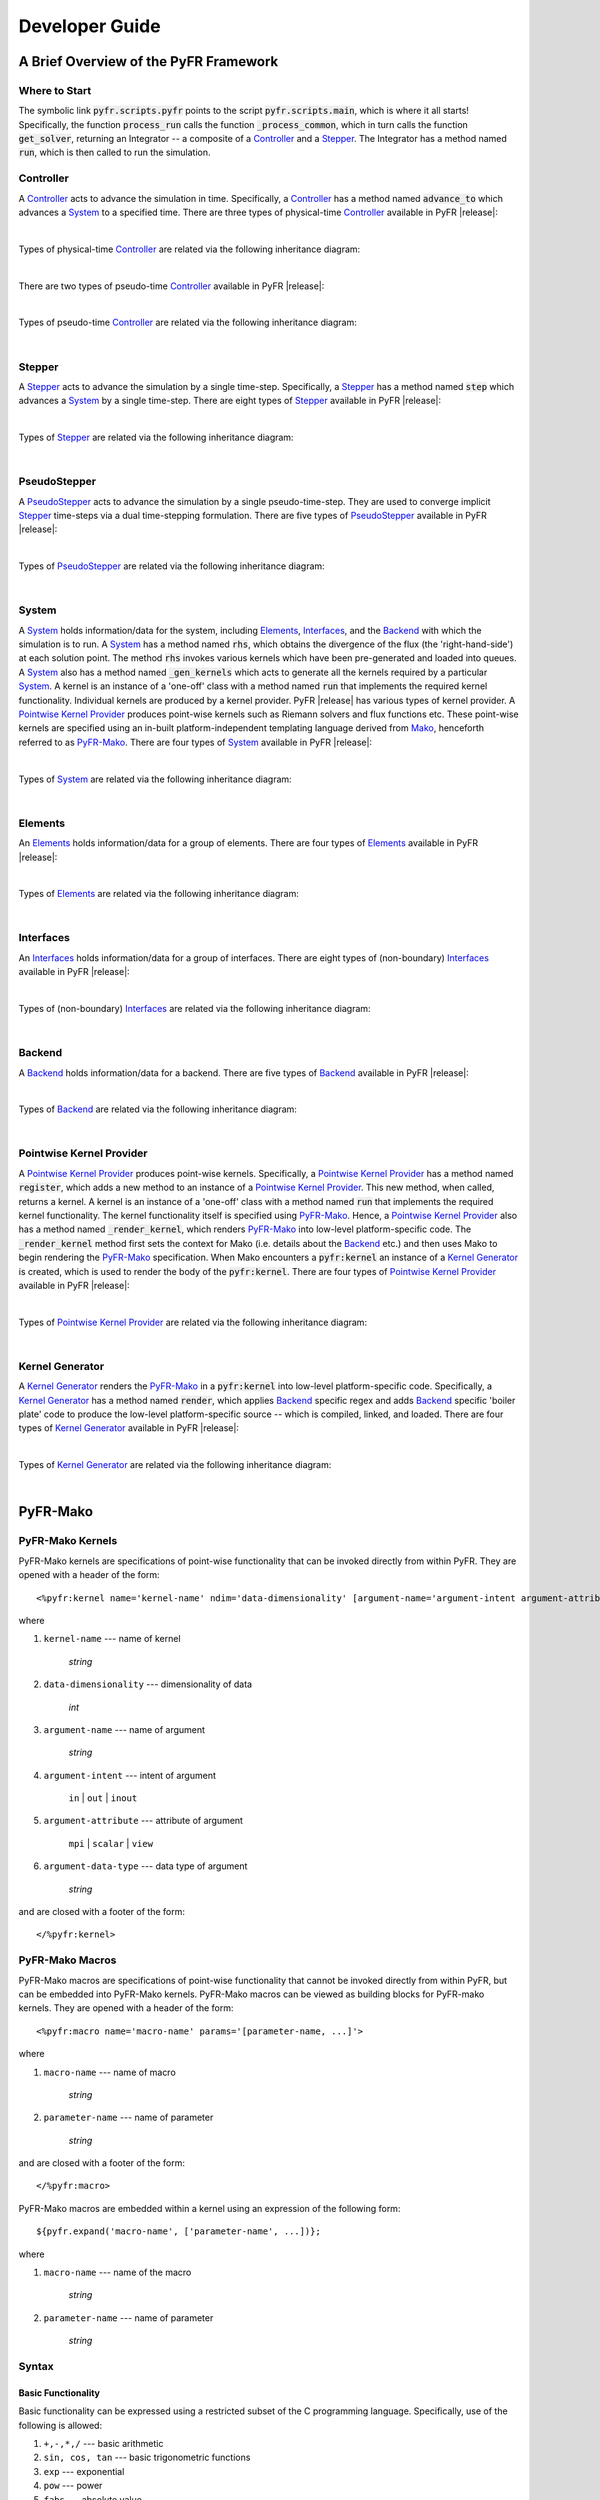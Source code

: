.. highlight:: Python

***************
Developer Guide
***************

======================================
A Brief Overview of the PyFR Framework
======================================

Where to Start
--------------

The symbolic link :code:`pyfr.scripts.pyfr` points to the script
:code:`pyfr.scripts.main`, which is where it all starts! Specifically,
the function :code:`process_run` calls the function
:code:`_process_common`, which in turn calls the function
:code:`get_solver`, returning an Integrator -- a composite of a
`Controller`_ and a `Stepper`_. The Integrator has a method named
:code:`run`, which is then called to run the simulation.

Controller
----------

A `Controller`_ acts to advance the simulation in time. Specifically, a
`Controller`_ has a method named :code:`advance_to` which advances a
`System`_ to a specified time. There are three types of physical-time
`Controller`_ available in PyFR |release|:

.. toggle-header::
    :header: *StdNoneController* **Click to show**

    .. autoclass:: pyfr.integrators.std.controllers.StdNoneController
        :members:
        :undoc-members:
        :inherited-members:
        :private-members:

.. toggle-header::
    :header: *StdPIController* **Click to show**

    .. autoclass:: pyfr.integrators.std.controllers.StdPIController
        :members:
        :undoc-members:
        :inherited-members:
        :private-members:

.. toggle-header::
    :header: *DualNoneController* **Click to show**

    .. autoclass:: pyfr.integrators.dual.phys.controllers.DualNoneController
        :members:
        :undoc-members:
        :inherited-members:
        :private-members:

|

Types of physical-time `Controller`_ are related via the following
inheritance diagram:

.. inheritance-diagram:: pyfr.integrators.std.controllers
                         pyfr.integrators.dual.phys.controllers
    :parts: 1

|

There are two types of pseudo-time `Controller`_ available in PyFR |release|:

.. toggle-header::
    :header: *DualNonePseudoController* **Click to show**

    .. autoclass:: pyfr.integrators.dual.pseudo.pseudocontrollers.DualNonePseudoController
        :members:
        :undoc-members:
        :inherited-members:
        :private-members:

.. toggle-header::
    :header: *DualPIPseudoController* **Click to show**

    .. autoclass:: pyfr.integrators.dual.pseudo.pseudocontrollers.DualPIPseudoController
        :members:
        :undoc-members:
        :inherited-members:
        :private-members:

|

Types of pseudo-time `Controller`_ are related via the following
inheritance diagram:

.. inheritance-diagram:: pyfr.integrators.dual.pseudo.pseudocontrollers
    :parts: 1

|

Stepper
-------

A `Stepper`_ acts to advance the simulation by a single time-step.
Specifically, a `Stepper`_ has a method named :code:`step` which
advances a `System`_ by a single time-step. There are eight types of
`Stepper`_ available in PyFR |release|:


.. toggle-header::
    :header: *StdEulerStepper* **Click to show**

    .. autoclass:: pyfr.integrators.std.steppers.StdEulerStepper
        :members:
        :undoc-members:
        :inherited-members:
        :private-members:

.. toggle-header::
    :header: *StdRK4Stepper* **Click to show**

    .. autoclass:: pyfr.integrators.std.steppers.StdRK4Stepper
        :members:
        :undoc-members:
        :inherited-members:
        :private-members:

.. toggle-header::
    :header: *StdRK34Stepper* **Click to show**

    .. autoclass:: pyfr.integrators.std.steppers.StdRK34Stepper
        :members:
        :undoc-members:
        :inherited-members:
        :private-members:

.. toggle-header::
    :header: *StdRK45Stepper* **Click to show**

    .. autoclass:: pyfr.integrators.std.steppers.StdRK45Stepper
        :members:
        :undoc-members:
        :inherited-members:
        :private-members:

.. toggle-header::
    :header: *StdTVDRK3Stepper* **Click to show**

    .. autoclass:: pyfr.integrators.std.steppers.StdTVDRK3Stepper
        :members:
        :undoc-members:
        :inherited-members:
        :private-members:

.. toggle-header::
    :header: *DualBackwardEulerStepper* **Click to show**

    .. autoclass:: pyfr.integrators.dual.phys.steppers.DualBackwardEulerStepper
        :members:
        :undoc-members:
        :inherited-members:
        :private-members:

.. toggle-header::
    :header: *SDIRK33Stepper* **Click to show**

    .. autoclass:: pyfr.integrators.dual.phys.steppers.SDIRK33Stepper
        :members:
        :undoc-members:
        :inherited-members:
        :private-members:

.. toggle-header::
    :header: *SDIRK43Stepper* **Click to show**

    .. autoclass:: pyfr.integrators.dual.phys.steppers.SDIRK43Stepper
        :members:
        :undoc-members:
        :inherited-members:
        :private-members:

|

Types of `Stepper`_ are related via the following inheritance diagram:

.. inheritance-diagram:: pyfr.integrators.std.steppers
                         pyfr.integrators.dual.phys.steppers
    :parts: 1

|

PseudoStepper
-------------

A `PseudoStepper`_ acts to advance the simulation by a single pseudo-time-step.
They are used to converge implicit `Stepper`_ time-steps via a dual
time-stepping formulation. There are five types of `PseudoStepper`_ available
in PyFR |release|:

.. toggle-header::
    :header: *DualRK4PseudoStepper* **Click to show**

    .. autoclass:: pyfr.integrators.dual.pseudo.pseudosteppers.DualRK4PseudoStepper
        :members:
        :undoc-members:
        :inherited-members:
        :private-members:

.. toggle-header::
    :header: *DualTVDRK3PseudoStepper* **Click to show**

    .. autoclass:: pyfr.integrators.dual.pseudo.pseudosteppers.DualTVDRK3PseudoStepper
        :members:
        :undoc-members:
        :inherited-members:
        :private-members:

.. toggle-header::
    :header: *DualEulerPseudoStepper* **Click to show**

    .. autoclass:: pyfr.integrators.dual.pseudo.pseudosteppers.DualEulerPseudoStepper
        :members:
        :undoc-members:
        :inherited-members:
        :private-members:

.. toggle-header::
    :header: *DualRK34PseudoStepper* **Click to show**

    .. autoclass:: pyfr.integrators.dual.pseudo.pseudosteppers.DualRK34PseudoStepper
        :members:
        :undoc-members:
        :inherited-members:
        :private-members:

.. toggle-header::
    :header: *DualRK45PseudoStepper* **Click to show**

    .. autoclass:: pyfr.integrators.dual.pseudo.pseudosteppers.DualRK45PseudoStepper
        :members:
        :undoc-members:
        :inherited-members:
        :private-members:

|

Types of `PseudoStepper`_ are related via the following inheritance
diagram:

.. inheritance-diagram:: pyfr.integrators.dual.pseudo.pseudosteppers
    :top-classes: pyfr.integrators.dual.pseudo.base.BaseDualPseudoIntegrator
    :parts: 1

|

System
------

A `System`_ holds information/data for the system, including
`Elements`_, `Interfaces`_, and the `Backend`_ with which the
simulation is to run. A `System`_ has a method named :code:`rhs`, which
obtains the divergence of the flux (the 'right-hand-side') at each
solution point. The method :code:`rhs` invokes various kernels which
have been pre-generated and loaded into queues. A `System`_ also has a
method named :code:`_gen_kernels` which acts to generate all the
kernels required by a particular `System`_. A kernel is an instance of
a 'one-off' class with a method named :code:`run` that implements the
required kernel functionality. Individual kernels are produced by a
kernel provider. PyFR |release| has various types of kernel provider. A
`Pointwise Kernel Provider`_ produces point-wise kernels such as
Riemann solvers and flux functions etc. These point-wise kernels are
specified using an in-built platform-independent templating language
derived from `Mako <http://www.makotemplates.org/>`_, henceforth
referred to as `PyFR-Mako`_. There are four types of `System`_ available
in PyFR |release|:

.. toggle-header::
    :header: *ACEulerSystem* **Click to show**

    .. autoclass:: pyfr.solvers.aceuler.system.ACEulerSystem
        :members:
        :undoc-members:
        :inherited-members:
        :private-members:

.. toggle-header::
    :header: *ACNavierStokesSystem* **Click to show**

    .. autoclass:: pyfr.solvers.acnavstokes.system.ACNavierStokesSystem
        :members:
        :undoc-members:
        :inherited-members:
        :private-members:

.. toggle-header::
    :header: *EulerSystem* **Click to show**

    .. autoclass:: pyfr.solvers.euler.system.EulerSystem
        :members:
        :undoc-members:
        :inherited-members:
        :private-members:

.. toggle-header::
    :header: *NavierStokesSystem* **Click to show**

    .. autoclass:: pyfr.solvers.navstokes.system.NavierStokesSystem
        :members:
        :undoc-members:
        :inherited-members:
        :private-members:

|

Types of `System`_ are related via the following inheritance diagram:

.. inheritance-diagram:: pyfr.solvers.navstokes.system
                         pyfr.solvers.euler.system
                         pyfr.solvers.acnavstokes.system
                         pyfr.solvers.aceuler.system
    :top-classes: pyfr.solvers.base.system.BaseSystem
    :parts: 1

|

Elements
--------

An `Elements`_ holds information/data for a group of elements. There are
four types of `Elements`_ available in PyFR |release|:

.. toggle-header::
    :header: *ACEulerElements* **Click to show**

    .. autoclass:: pyfr.solvers.aceuler.elements.ACEulerElements
        :members:
        :undoc-members:
        :inherited-members:
        :private-members:

.. toggle-header::
    :header: *ACNavierStokesElements* **Click to show**

    .. autoclass:: pyfr.solvers.acnavstokes.elements.ACNavierStokesElements
        :members:
        :undoc-members:
        :inherited-members:
        :private-members:

.. toggle-header::
    :header: *EulerElements* **Click to show**

    .. autoclass:: pyfr.solvers.euler.elements.EulerElements
        :members:
        :undoc-members:
        :inherited-members:
        :private-members:

.. toggle-header::
    :header: *NavierStokesElements* **Click to show**

    .. autoclass:: pyfr.solvers.navstokes.elements.NavierStokesElements
        :members:
        :undoc-members:
        :inherited-members:
        :private-members:

|

Types of `Elements`_ are related via the following inheritance diagram:

.. inheritance-diagram:: pyfr.solvers.navstokes.elements
                         pyfr.solvers.euler.elements
                         pyfr.solvers.acnavstokes.elements
                         pyfr.solvers.aceuler.elements
    :top-classes: pyfr.solvers.base.elements.BaseElements
    :parts: 1

|

Interfaces
----------

An `Interfaces`_ holds information/data for a group of interfaces. There
are eight types of (non-boundary) `Interfaces`_ available in PyFR
|release|:

.. toggle-header::
    :header: *ACEulerIntInters* **Click to show**

    .. autoclass:: pyfr.solvers.aceuler.inters.ACEulerIntInters
        :members:
        :undoc-members:
        :inherited-members:
        :private-members:

.. toggle-header::
    :header: *ACEulerMPIInters* **Click to show**

    .. autoclass:: pyfr.solvers.aceuler.inters.ACEulerMPIInters
        :members:
        :undoc-members:
        :inherited-members:
        :private-members:

.. toggle-header::
    :header: *ACNavierStokesIntInters* **Click to show**

    .. autoclass:: pyfr.solvers.acnavstokes.inters.ACNavierStokesIntInters
        :members:
        :undoc-members:
        :inherited-members:
        :private-members:

.. toggle-header::
    :header: *ACNavierStokesMPIInters* **Click to show**

    .. autoclass:: pyfr.solvers.acnavstokes.inters.ACNavierStokesMPIInters
        :members:
        :undoc-members:
        :inherited-members:
        :private-members:

.. toggle-header::
    :header: *EulerIntInters* **Click to show**

    .. autoclass:: pyfr.solvers.euler.inters.EulerIntInters
        :members:
        :undoc-members:
        :inherited-members:
        :private-members:

.. toggle-header::
    :header: *EulerMPIInters* **Click to show**

    .. autoclass:: pyfr.solvers.euler.inters.EulerMPIInters
        :members:
        :undoc-members:
        :inherited-members:
        :private-members:

.. toggle-header::
    :header: *NavierStokesIntInters* **Click to show**

    .. autoclass:: pyfr.solvers.navstokes.inters.NavierStokesIntInters
        :members:
        :undoc-members:
        :inherited-members:
        :private-members:

.. toggle-header::
    :header: *NavierStokesMPIInters* **Click to show**

    .. autoclass:: pyfr.solvers.navstokes.inters.NavierStokesMPIInters
        :members:
        :undoc-members:
        :inherited-members:
        :private-members:

|

Types of (non-boundary) `Interfaces`_ are related via the following
inheritance diagram:

.. inheritance-diagram:: pyfr.solvers.navstokes.inters.NavierStokesMPIInters
                         pyfr.solvers.navstokes.inters.NavierStokesIntInters
                         pyfr.solvers.euler.inters.EulerMPIInters
                         pyfr.solvers.euler.inters.EulerIntInters
                         pyfr.solvers.acnavstokes.inters.ACNavierStokesMPIInters
                         pyfr.solvers.acnavstokes.inters.ACNavierStokesIntInters
                         pyfr.solvers.aceuler.inters.ACEulerMPIInters
                         pyfr.solvers.aceuler.inters.ACEulerIntInters
    :top-classes: pyfr.solvers.base.inters.BaseInters
    :parts: 1

|

Backend
-------

A `Backend`_ holds information/data for a backend. There are five types
of `Backend`_ available in PyFR |release|:

.. toggle-header::
    :header: *CUDABackend* **Click to show**

    .. autoclass:: pyfr.backends.cuda.base.CUDABackend
        :members:
        :undoc-members:
        :inherited-members:
        :private-members:

.. toggle-header::
    :header: *HIPBackend* **Click to show**

    .. autoclass:: pyfr.backends.hip.base.HIPBackend
        :members:
        :undoc-members:
        :inherited-members:
        :private-members:

.. toggle-header::
    :header: *OpenCLBackend* **Click to show**

    .. autoclass:: pyfr.backends.opencl.base.OpenCLBackend
        :members:
        :undoc-members:
        :inherited-members:
        :private-members:

.. toggle-header::
    :header: *OpenMPBackend* **Click to show**

    .. autoclass:: pyfr.backends.openmp.base.OpenMPBackend
        :members:
        :undoc-members:
        :inherited-members:
        :private-members:

.. toggle-header::
    :header: *MetalBackend* **Click to show**

    .. autoclass:: pyfr.backends.metal.base.MetalBackend
        :members:
        :undoc-members:
        :inherited-members:
        :private-members:

|

Types of `Backend`_ are related via the following inheritance diagram:


.. inheritance-diagram:: pyfr.backends.cuda.base
                         pyfr.backends.hip.base
                         pyfr.backends.opencl.base
                         pyfr.backends.openmp.base
                         pyfr.backends.metal.base
    :top-classes: pyfr.backends.base.base.BaseBackend
    :parts: 1

|

Pointwise Kernel Provider
-------------------------

A `Pointwise Kernel Provider`_ produces point-wise kernels.
Specifically, a `Pointwise Kernel Provider`_ has a method named
:code:`register`, which adds a new method to an instance of a
`Pointwise Kernel Provider`_. This new method, when called, returns a
kernel. A kernel is an instance of a 'one-off' class with a method
named :code:`run` that implements the required kernel functionality.
The kernel functionality itself is specified using `PyFR-Mako`_. Hence,
a `Pointwise Kernel Provider`_ also has a method named
:code:`_render_kernel`, which renders `PyFR-Mako`_ into low-level
platform-specific code. The :code:`_render_kernel` method first sets
the context for Mako (i.e. details about the `Backend`_ etc.) and then
uses Mako to begin rendering the `PyFR-Mako`_ specification. When Mako
encounters a :code:`pyfr:kernel` an instance of a `Kernel Generator`_
is created, which is used to render the body of the
:code:`pyfr:kernel`. There are four types of `Pointwise Kernel
Provider`_ available in PyFR |release|:

.. toggle-header::
    :header: *CUDAPointwiseKernelProvider* **Click to show**

    .. autoclass:: pyfr.backends.cuda.provider.CUDAPointwiseKernelProvider
        :members:
        :undoc-members:
        :inherited-members:
        :private-members:

.. toggle-header::
    :header: *HIPPointwiseKernelProvider* **Click to show**

    .. autoclass:: pyfr.backends.hip.provider.HIPPointwiseKernelProvider
        :members:
        :undoc-members:
        :inherited-members:
        :private-members:

.. toggle-header::
    :header: *OpenCLPointwiseKernelProvider* **Click to show**

    .. autoclass:: pyfr.backends.opencl.provider.OpenCLPointwiseKernelProvider
        :members:
        :undoc-members:
        :inherited-members:
        :private-members:

.. toggle-header::
    :header: *OpenMPPointwiseKernelProvider* **Click to show**

    .. autoclass:: pyfr.backends.openmp.provider.OpenMPPointwiseKernelProvider
        :members:
        :undoc-members:
        :inherited-members:
        :private-members:

.. toggle-header::
    :header: *MetalPointwiseKernelProvider* **Click to show**

    .. autoclass:: pyfr.backends.metal.provider.MetalPointwiseKernelProvider
        :members:
        :undoc-members:
        :inherited-members:
        :private-members:

|

Types of `Pointwise Kernel Provider`_ are related via the following
inheritance diagram:

.. inheritance-diagram:: pyfr.backends.openmp.provider
                         pyfr.backends.cuda.provider
                         pyfr.backends.hip.provider
                         pyfr.backends.opencl.provider
                         pyfr.backends.metal.provider
                         pyfr.backends.base.kernels.BasePointwiseKernelProvider
    :top-classes: pyfr.backends.base.kernels.BaseKernelProvider
    :parts: 1

|

Kernel Generator
----------------

A `Kernel Generator`_ renders the `PyFR-Mako`_ in a :code:`pyfr:kernel`
into low-level platform-specific code. Specifically, a `Kernel
Generator`_ has a method named :code:`render`, which applies `Backend`_
specific regex and adds `Backend`_ specific 'boiler plate' code to
produce the low-level platform-specific source -- which is compiled,
linked, and loaded. There are four types of `Kernel Generator`_
available in PyFR |release|:

.. toggle-header::
    :header: *CUDAKernelGenerator* **Click to show**

    .. autoclass:: pyfr.backends.cuda.generator.CUDAKernelGenerator
        :members:
        :undoc-members:
        :inherited-members:
        :private-members:

.. toggle-header::
    :header: *HIPKernelGenerator* **Click to show**

    .. autoclass:: pyfr.backends.hip.generator.HIPKernelGenerator
        :members:
        :undoc-members:
        :inherited-members:
        :private-members:

.. toggle-header::
    :header: *OpenCLKernelGenerator* **Click to show**

    .. autoclass:: pyfr.backends.opencl.generator.OpenCLKernelGenerator
        :members:
        :undoc-members:
        :inherited-members:
        :private-members:

.. toggle-header::
    :header: *OpenMPKernelGenerator* **Click to show**

    .. autoclass:: pyfr.backends.openmp.generator.OpenMPKernelGenerator
        :members:
        :undoc-members:
        :inherited-members:
        :private-members:

.. toggle-header::
    :header: *MetalKernelGenerator* **Click to show**

    .. autoclass:: pyfr.backends.metal.generator.MetalKernelGenerator
        :members:
        :undoc-members:
        :inherited-members:
        :private-members:

|

Types of `Kernel Generator`_ are related via the following inheritance diagram:

.. inheritance-diagram:: pyfr.backends.cuda.generator.CUDAKernelGenerator
                         pyfr.backends.opencl.generator.OpenCLKernelGenerator
                         pyfr.backends.openmp.generator.OpenMPKernelGenerator
                         pyfr.backends.hip.generator.HIPKernelGenerator
                         pyfr.backends.metal.generator.MetalKernelGenerator
    :top-classes: pyfr.backends.base.generator.BaseKernelGenerator
    :parts: 1

|

=========
PyFR-Mako
=========

.. highlight:: none

PyFR-Mako Kernels
-----------------

PyFR-Mako kernels are specifications of point-wise functionality that
can be invoked directly from within PyFR. They are opened with a header
of the form::

    <%pyfr:kernel name='kernel-name' ndim='data-dimensionality' [argument-name='argument-intent argument-attribute argument-data-type' ...]>

where

1. ``kernel-name`` --- name of kernel

    *string*

2. ``data-dimensionality`` --- dimensionality of data

    *int*

3. ``argument-name`` --- name of argument

    *string*

4. ``argument-intent`` --- intent of argument

    ``in`` | ``out`` | ``inout``

5. ``argument-attribute`` --- attribute of argument

    ``mpi`` | ``scalar`` | ``view``

6. ``argument-data-type`` --- data type of argument

    *string*

and are closed with a footer of the form::

     </%pyfr:kernel>

PyFR-Mako Macros
----------------

PyFR-Mako macros are specifications of point-wise functionality that
cannot be invoked directly from within PyFR, but can be embedded into
PyFR-Mako kernels. PyFR-Mako macros can be viewed as building blocks
for PyFR-mako kernels. They are opened with a header of the form::

    <%pyfr:macro name='macro-name' params='[parameter-name, ...]'>

where

1. ``macro-name`` --- name of macro

    *string*

2. ``parameter-name`` --- name of parameter

    *string*

and are closed with a footer of the form::

    </%pyfr:macro>

PyFR-Mako macros are embedded within a kernel using an expression of
the following form::

        ${pyfr.expand('macro-name', ['parameter-name', ...])};

where

1. ``macro-name`` --- name of the macro

    *string*

2. ``parameter-name`` --- name of parameter

    *string*

Syntax
------

Basic Functionality
^^^^^^^^^^^^^^^^^^^

Basic functionality can be expressed using a restricted subset of the C
programming language. Specifically, use of the following is allowed:

1. ``+,-,*,/`` --- basic arithmetic

2. ``sin, cos, tan`` --- basic trigonometric functions

3. ``exp`` --- exponential

4. ``pow`` --- power

5. ``fabs`` --- absolute value

6. ``output = ( condition ? satisfied : unsatisfied )`` --- ternary if

7. ``min`` --- minimum

8. ``max`` --- maximum

However, conditional if statements, as well as for/while loops, are
not allowed.

Expression Substitution
^^^^^^^^^^^^^^^^^^^^^^^

Mako expression substitution can be used to facilitate PyFR-Mako kernel
specification. A Python expression :code:`expression` prescribed thus
:code:`${expression}` is substituted for the result when the PyFR-Mako
kernel specification is interpreted at runtime.

Example::

        E = s[${ndims - 1}]

Conditionals
^^^^^^^^^^^^

Mako conditionals can be used to facilitate PyFR-Mako kernel
specification. Conditionals are opened with :code:`% if condition:` and
closed with :code:`% endif`. Note that such conditionals are evaluated
when the PyFR-Mako kernel specification is interpreted at runtime, they
are not embedded into the low-level kernel.

Example::

        % if ndims == 2:
            fout[0][1] += t_xx;     fout[1][1] += t_xy;
            fout[0][2] += t_xy;     fout[1][2] += t_yy;
            fout[0][3] += u*t_xx + v*t_xy + ${-c['mu']*c['gamma']/c['Pr']}*T_x;
            fout[1][3] += u*t_xy + v*t_yy + ${-c['mu']*c['gamma']/c['Pr']}*T_y;
        % endif

Loops
^^^^^

Mako loops can be used to facilitate PyFR-Mako kernel specification.
Loops are opened with :code:`% for condition:` and closed with :code:`%
endfor`. Note that such loops are unrolled when the PyFR-Mako kernel
specification is interpreted at runtime, they are not embedded into the
low-level kernel.

Example::

        % for i in range(ndims):
            rhov[${i}] = s[${i + 1}];
            v[${i}] = invrho*rhov[${i}];
        % endfor
